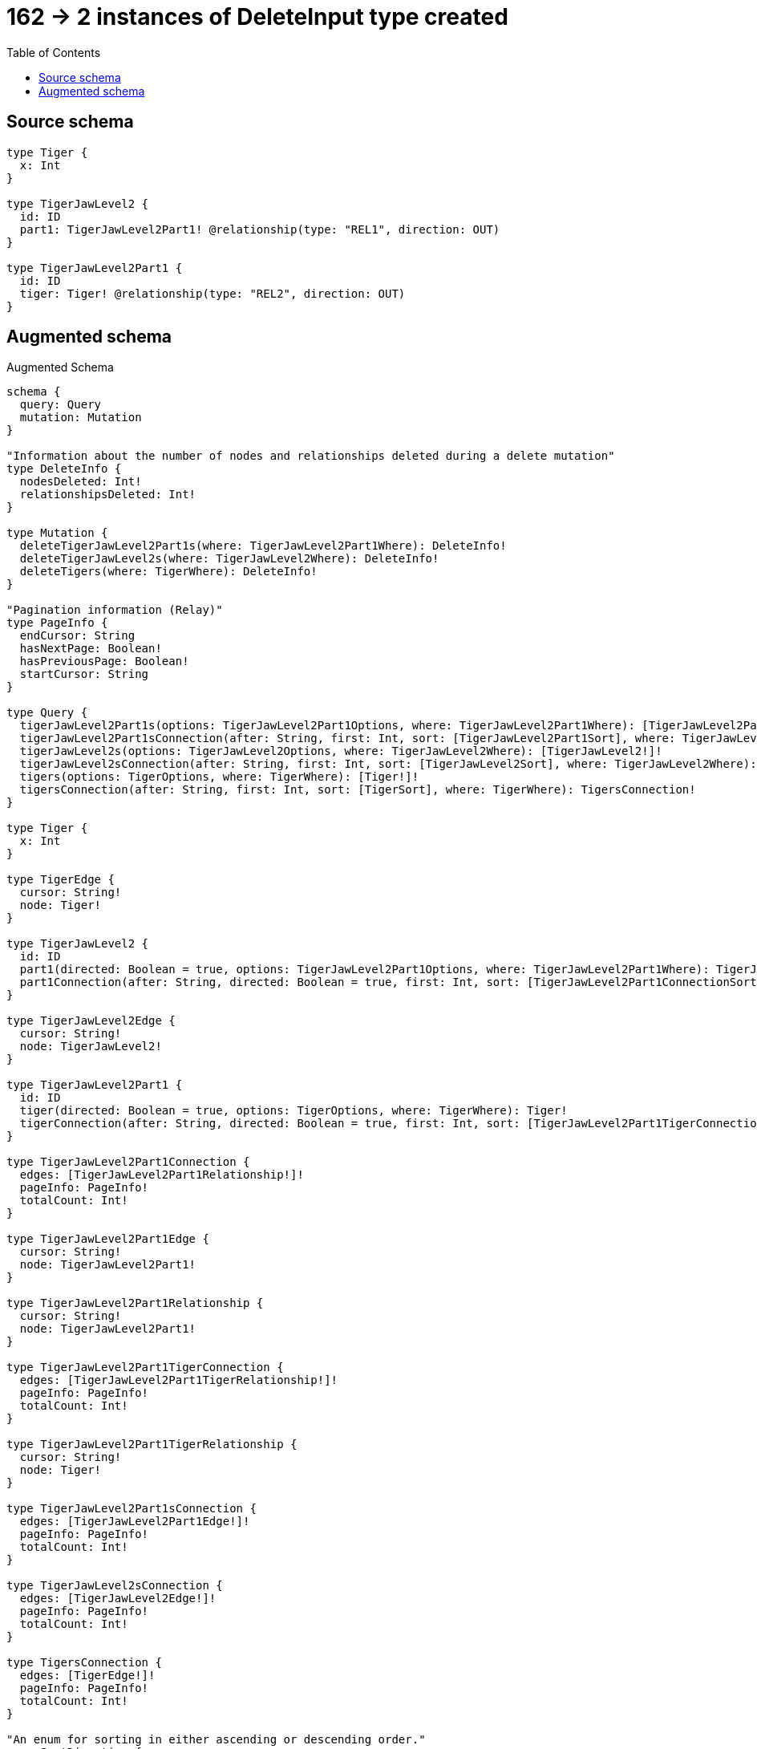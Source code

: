 :toc:

= 162 -> 2 instances of DeleteInput type created

== Source schema

[source,graphql,schema=true]
----
type Tiger {
  x: Int
}

type TigerJawLevel2 {
  id: ID
  part1: TigerJawLevel2Part1! @relationship(type: "REL1", direction: OUT)
}

type TigerJawLevel2Part1 {
  id: ID
  tiger: Tiger! @relationship(type: "REL2", direction: OUT)
}
----

== Augmented schema

.Augmented Schema
[source,graphql]
----
schema {
  query: Query
  mutation: Mutation
}

"Information about the number of nodes and relationships deleted during a delete mutation"
type DeleteInfo {
  nodesDeleted: Int!
  relationshipsDeleted: Int!
}

type Mutation {
  deleteTigerJawLevel2Part1s(where: TigerJawLevel2Part1Where): DeleteInfo!
  deleteTigerJawLevel2s(where: TigerJawLevel2Where): DeleteInfo!
  deleteTigers(where: TigerWhere): DeleteInfo!
}

"Pagination information (Relay)"
type PageInfo {
  endCursor: String
  hasNextPage: Boolean!
  hasPreviousPage: Boolean!
  startCursor: String
}

type Query {
  tigerJawLevel2Part1s(options: TigerJawLevel2Part1Options, where: TigerJawLevel2Part1Where): [TigerJawLevel2Part1!]!
  tigerJawLevel2Part1sConnection(after: String, first: Int, sort: [TigerJawLevel2Part1Sort], where: TigerJawLevel2Part1Where): TigerJawLevel2Part1sConnection!
  tigerJawLevel2s(options: TigerJawLevel2Options, where: TigerJawLevel2Where): [TigerJawLevel2!]!
  tigerJawLevel2sConnection(after: String, first: Int, sort: [TigerJawLevel2Sort], where: TigerJawLevel2Where): TigerJawLevel2sConnection!
  tigers(options: TigerOptions, where: TigerWhere): [Tiger!]!
  tigersConnection(after: String, first: Int, sort: [TigerSort], where: TigerWhere): TigersConnection!
}

type Tiger {
  x: Int
}

type TigerEdge {
  cursor: String!
  node: Tiger!
}

type TigerJawLevel2 {
  id: ID
  part1(directed: Boolean = true, options: TigerJawLevel2Part1Options, where: TigerJawLevel2Part1Where): TigerJawLevel2Part1!
  part1Connection(after: String, directed: Boolean = true, first: Int, sort: [TigerJawLevel2Part1ConnectionSort!], where: TigerJawLevel2Part1ConnectionWhere): TigerJawLevel2Part1Connection!
}

type TigerJawLevel2Edge {
  cursor: String!
  node: TigerJawLevel2!
}

type TigerJawLevel2Part1 {
  id: ID
  tiger(directed: Boolean = true, options: TigerOptions, where: TigerWhere): Tiger!
  tigerConnection(after: String, directed: Boolean = true, first: Int, sort: [TigerJawLevel2Part1TigerConnectionSort!], where: TigerJawLevel2Part1TigerConnectionWhere): TigerJawLevel2Part1TigerConnection!
}

type TigerJawLevel2Part1Connection {
  edges: [TigerJawLevel2Part1Relationship!]!
  pageInfo: PageInfo!
  totalCount: Int!
}

type TigerJawLevel2Part1Edge {
  cursor: String!
  node: TigerJawLevel2Part1!
}

type TigerJawLevel2Part1Relationship {
  cursor: String!
  node: TigerJawLevel2Part1!
}

type TigerJawLevel2Part1TigerConnection {
  edges: [TigerJawLevel2Part1TigerRelationship!]!
  pageInfo: PageInfo!
  totalCount: Int!
}

type TigerJawLevel2Part1TigerRelationship {
  cursor: String!
  node: Tiger!
}

type TigerJawLevel2Part1sConnection {
  edges: [TigerJawLevel2Part1Edge!]!
  pageInfo: PageInfo!
  totalCount: Int!
}

type TigerJawLevel2sConnection {
  edges: [TigerJawLevel2Edge!]!
  pageInfo: PageInfo!
  totalCount: Int!
}

type TigersConnection {
  edges: [TigerEdge!]!
  pageInfo: PageInfo!
  totalCount: Int!
}

"An enum for sorting in either ascending or descending order."
enum SortDirection {
  "Sort by field values in ascending order."
  ASC
  "Sort by field values in descending order."
  DESC
}

input TigerJawLevel2Options {
  limit: Int
  offset: Int
  "Specify one or more TigerJawLevel2Sort objects to sort TigerJawLevel2s by. The sorts will be applied in the order in which they are arranged in the array."
  sort: [TigerJawLevel2Sort!]
}

input TigerJawLevel2Part1ConnectionSort {
  node: TigerJawLevel2Part1Sort
}

input TigerJawLevel2Part1ConnectionWhere {
  AND: [TigerJawLevel2Part1ConnectionWhere!]
  NOT: TigerJawLevel2Part1ConnectionWhere
  OR: [TigerJawLevel2Part1ConnectionWhere!]
  node: TigerJawLevel2Part1Where
}

input TigerJawLevel2Part1Options {
  limit: Int
  offset: Int
  "Specify one or more TigerJawLevel2Part1Sort objects to sort TigerJawLevel2Part1s by. The sorts will be applied in the order in which they are arranged in the array."
  sort: [TigerJawLevel2Part1Sort!]
}

"Fields to sort TigerJawLevel2Part1s by. The order in which sorts are applied is not guaranteed when specifying many fields in one TigerJawLevel2Part1Sort object."
input TigerJawLevel2Part1Sort {
  id: SortDirection
}

input TigerJawLevel2Part1TigerConnectionSort {
  node: TigerSort
}

input TigerJawLevel2Part1TigerConnectionWhere {
  AND: [TigerJawLevel2Part1TigerConnectionWhere!]
  NOT: TigerJawLevel2Part1TigerConnectionWhere
  OR: [TigerJawLevel2Part1TigerConnectionWhere!]
  node: TigerWhere
}

input TigerJawLevel2Part1Where {
  AND: [TigerJawLevel2Part1Where!]
  NOT: TigerJawLevel2Part1Where
  OR: [TigerJawLevel2Part1Where!]
  id: ID
  id_CONTAINS: ID
  id_ENDS_WITH: ID
  id_IN: [ID]
  id_STARTS_WITH: ID
  tiger: TigerWhere
  tigerConnection: TigerJawLevel2Part1TigerConnectionWhere
  tigerConnection_NOT: TigerJawLevel2Part1TigerConnectionWhere
  tiger_NOT: TigerWhere
}

"Fields to sort TigerJawLevel2s by. The order in which sorts are applied is not guaranteed when specifying many fields in one TigerJawLevel2Sort object."
input TigerJawLevel2Sort {
  id: SortDirection
}

input TigerJawLevel2Where {
  AND: [TigerJawLevel2Where!]
  NOT: TigerJawLevel2Where
  OR: [TigerJawLevel2Where!]
  id: ID
  id_CONTAINS: ID
  id_ENDS_WITH: ID
  id_IN: [ID]
  id_STARTS_WITH: ID
  part1: TigerJawLevel2Part1Where
  part1Connection: TigerJawLevel2Part1ConnectionWhere
  part1Connection_NOT: TigerJawLevel2Part1ConnectionWhere
  part1_NOT: TigerJawLevel2Part1Where
}

input TigerOptions {
  limit: Int
  offset: Int
  "Specify one or more TigerSort objects to sort Tigers by. The sorts will be applied in the order in which they are arranged in the array."
  sort: [TigerSort!]
}

"Fields to sort Tigers by. The order in which sorts are applied is not guaranteed when specifying many fields in one TigerSort object."
input TigerSort {
  x: SortDirection
}

input TigerWhere {
  AND: [TigerWhere!]
  NOT: TigerWhere
  OR: [TigerWhere!]
  x: Int
  x_GT: Int
  x_GTE: Int
  x_IN: [Int]
  x_LT: Int
  x_LTE: Int
}

----

'''
